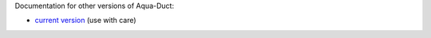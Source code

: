 Documentation for other versions of Aqua-Duct:

* `current version <../index.html>`_ (use with care)
